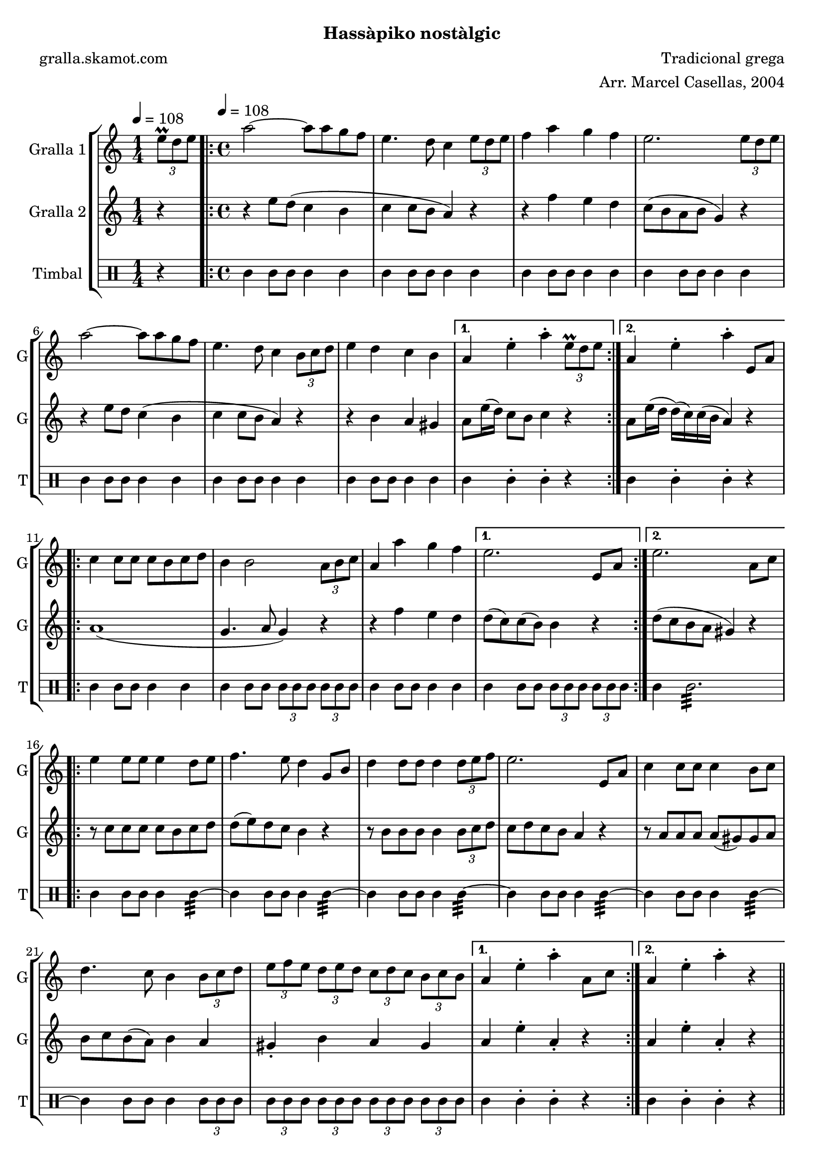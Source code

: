 \version "2.16.2"

\header {
  dedication=""
  title=""
  subtitle="Hassàpiko nostàlgic"
  subsubtitle=""
  poet="gralla.skamot.com"
  meter=""
  piece=""
  composer="Tradicional grega"
  arranger="Arr. Marcel Casellas, 2004"
  opus=""
  instrument=""
  copyright=""
  tagline=""
}

liniaroAa =
\relative e''
{
  \clef treble
  \key c \major
  \time 1/4
  \times 2/3 { e8\prall d e } \tempo 4 = 108  |
  \time 4/4   \repeat volta 2 { a2 ~ a8 a g f  |
  e4. d8 c4 \times 2/3 { e8 d e }  |
  f4 a g f  |
  %05
  e2. \times 2/3 { e8 d e }  |
  a2 ~ a8 a g f  |
  e4. d8 c4 \times 2/3 { b8 c d }  |
  e4 d c b }
  \alternative { { a4 e'-. a-. \times 2/3 { e8\prall d e } }
  %10
  { a,4 e'-. a-. e,8 a } }
  \repeat volta 2 { c4 c8 c c b c d  |
  b4 b2 \times 2/3 { a8 b c }  |
  a4 a' g f }
  \alternative { { e2. e,8 a }
  %15
  { e'2. a,8 c } }
  \repeat volta 2 { e4 e8 e e4 d8 e  |
  f4. e8 d4 g,8 b  |
  d4 d8 d d4 \times 2/3 { d8 e f }  |
  e2. e,8 a  |
  %20
  c4 c8 c c4 b8 c  |
  d4. c8 b4 \times 2/3 { b8 c d }  |
  \times 2/3 { e8 f e } \times 2/3 { d e d } \times 2/3 { c d c } \times 2/3 { b c b } }
  \alternative { { a4 e'-. a-. a,8 c }
  { a4 e'-. a-. r } } \bar "||"
}

liniaroAb =
\relative e''
{
  \tempo 4 = 108
  \clef treble
  \key c \major
  \time 1/4
  r4  |
  \time 4/4   \repeat volta 2 { r4 e8 d ( c4 b  |
  c4 c8 b a4 ) r  |
  r4 f' e d  |
  %05
  c8 ( b a b g4 ) r  |
  r4 e'8 d c4 ( b  |
  c4 c8 b a4 ) r  |
  r4 b a gis }
  \alternative { { a8 e'16 ( d ) c8 b c4 r }
  %10
  { a8 e'16 ( d d ) ( c ) c ( b a4 ) r } }
  \repeat volta 2 { a1 (  |
  g4. a8 g4 ) r  |
  r4 f' e d }
  \alternative { { d8 ( c ) c ( b ) b4 r }
  %15
  { d8 ( c b a gis4 ) r } }
  \repeat volta 2 { r8 c c c c b c d  |
  d8 ( e ) d c b4 r  |
  r8 b b b b4 \times 2/3 { b8 c d }  |
  c8 d c b a4 r  |
  %20
  r8 a a a a ( gis ) gis a  |
  b8 c b ( a ) b4 a  |
  gis4-. b a gis }
  \alternative { { a4 e'-. a,-. r }
  { a4 e'-. a,-. r } } \bar "||"
}

liniaroAc =
\drummode
{
  \tempo 4 = 108
  \time 1/4
  r4  |
  \time 4/4   \repeat volta 2 { tomml4 tomml8 tomml tomml4 tomml  |
  tomml4 tomml8 tomml tomml4 tomml  |
  tomml4 tomml8 tomml tomml4 tomml  |
  %05
  tomml4 tomml8 tomml tomml4 tomml  |
  tomml4 tomml8 tomml tomml4 tomml  |
  tomml4 tomml8 tomml tomml4 tomml  |
  tomml4 tomml8 tomml tomml4 tomml }
  \alternative { { tomml4 tomml-. tomml-. r }
  %10
  { tomml4 tomml-. tomml-. r } }
  \repeat volta 2 { tomml4 tomml8 tomml tomml4 tomml  |
  tomml4 tomml8 tomml \times 2/3 { tomml tomml tomml } \times 2/3 { tomml tomml tomml }  |
  tomml4 tomml8 tomml tomml4 tomml }
  \alternative { { tomml4 tomml8 tomml \times 2/3 { tomml tomml tomml } \times 2/3 { tomml tomml tomml } }
  %15
  { tomml4 tomml2.:32 } }
  \repeat volta 2 { tomml4 tomml8 tomml tomml4 tomml:32 ~  |
  tomml4 tomml8 tomml tomml4 tomml:32 ~  |
  tomml4 tomml8 tomml tomml4 tomml:32 ~  |
  tomml4 tomml8 tomml tomml4 tomml:32 ~  |
  %20
  tomml4 tomml8 tomml tomml4 tomml:32 ~  |
  tomml4 tomml8 tomml tomml4 \times 2/3 { tomml8 tomml tomml }  |
  \times 2/3 { tomml8 tomml tomml } \times 2/3 { tomml tomml tomml } \times 2/3 { tomml tomml tomml } \times 2/3 { tomml tomml tomml } }
  \alternative { { tomml4 tomml-. tomml-. r }
  { tomml4 tomml-. tomml-. r } } \bar "||"
}

\bookpart {
  \score {
    \new StaffGroup {
      \override Score.RehearsalMark.self-alignment-X = #LEFT
      <<
        \new Staff \with {instrumentName = #"Gralla 1" shortInstrumentName = #"G"} \liniaroAa
        \new Staff \with {instrumentName = #"Gralla 2" shortInstrumentName = #"G"} \liniaroAb
        \new DrumStaff \with {instrumentName = #"Timbal" shortInstrumentName = #"T"} \liniaroAc
      >>
    }
    \layout {}
  }
  \score { \unfoldRepeats
    \new StaffGroup {
      \override Score.RehearsalMark.self-alignment-X = #LEFT
      <<
        \new Staff \with {instrumentName = #"Gralla 1" shortInstrumentName = #"G"} \liniaroAa
        \new Staff \with {instrumentName = #"Gralla 2" shortInstrumentName = #"G"} \liniaroAb
        \new DrumStaff \with {instrumentName = #"Timbal" shortInstrumentName = #"T"} \liniaroAc
      >>
    }
    \midi {
      \set Staff.midiInstrument = "oboe"
      \set DrumStaff.midiInstrument = "drums"
    }
  }
}

\bookpart {
  \header {instrument="Gralla 1"}
  \score {
    \new StaffGroup {
      \override Score.RehearsalMark.self-alignment-X = #LEFT
      <<
        \new Staff \liniaroAa
      >>
    }
    \layout {}
  }
  \score { \unfoldRepeats
    \new StaffGroup {
      \override Score.RehearsalMark.self-alignment-X = #LEFT
      <<
        \new Staff \liniaroAa
      >>
    }
    \midi {
      \set Staff.midiInstrument = "oboe"
      \set DrumStaff.midiInstrument = "drums"
    }
  }
}

\bookpart {
  \header {instrument="Gralla 2"}
  \score {
    \new StaffGroup {
      \override Score.RehearsalMark.self-alignment-X = #LEFT
      <<
        \new Staff \liniaroAb
      >>
    }
    \layout {}
  }
  \score { \unfoldRepeats
    \new StaffGroup {
      \override Score.RehearsalMark.self-alignment-X = #LEFT
      <<
        \new Staff \liniaroAb
      >>
    }
    \midi {
      \set Staff.midiInstrument = "oboe"
      \set DrumStaff.midiInstrument = "drums"
    }
  }
}

\bookpart {
  \header {instrument="Timbal"}
  \score {
    \new StaffGroup {
      \override Score.RehearsalMark.self-alignment-X = #LEFT
      <<
        \new DrumStaff \liniaroAc
      >>
    }
    \layout {}
  }
  \score { \unfoldRepeats
    \new StaffGroup {
      \override Score.RehearsalMark.self-alignment-X = #LEFT
      <<
        \new DrumStaff \liniaroAc
      >>
    }
    \midi {
      \set Staff.midiInstrument = "oboe"
      \set DrumStaff.midiInstrument = "drums"
    }
  }
}

